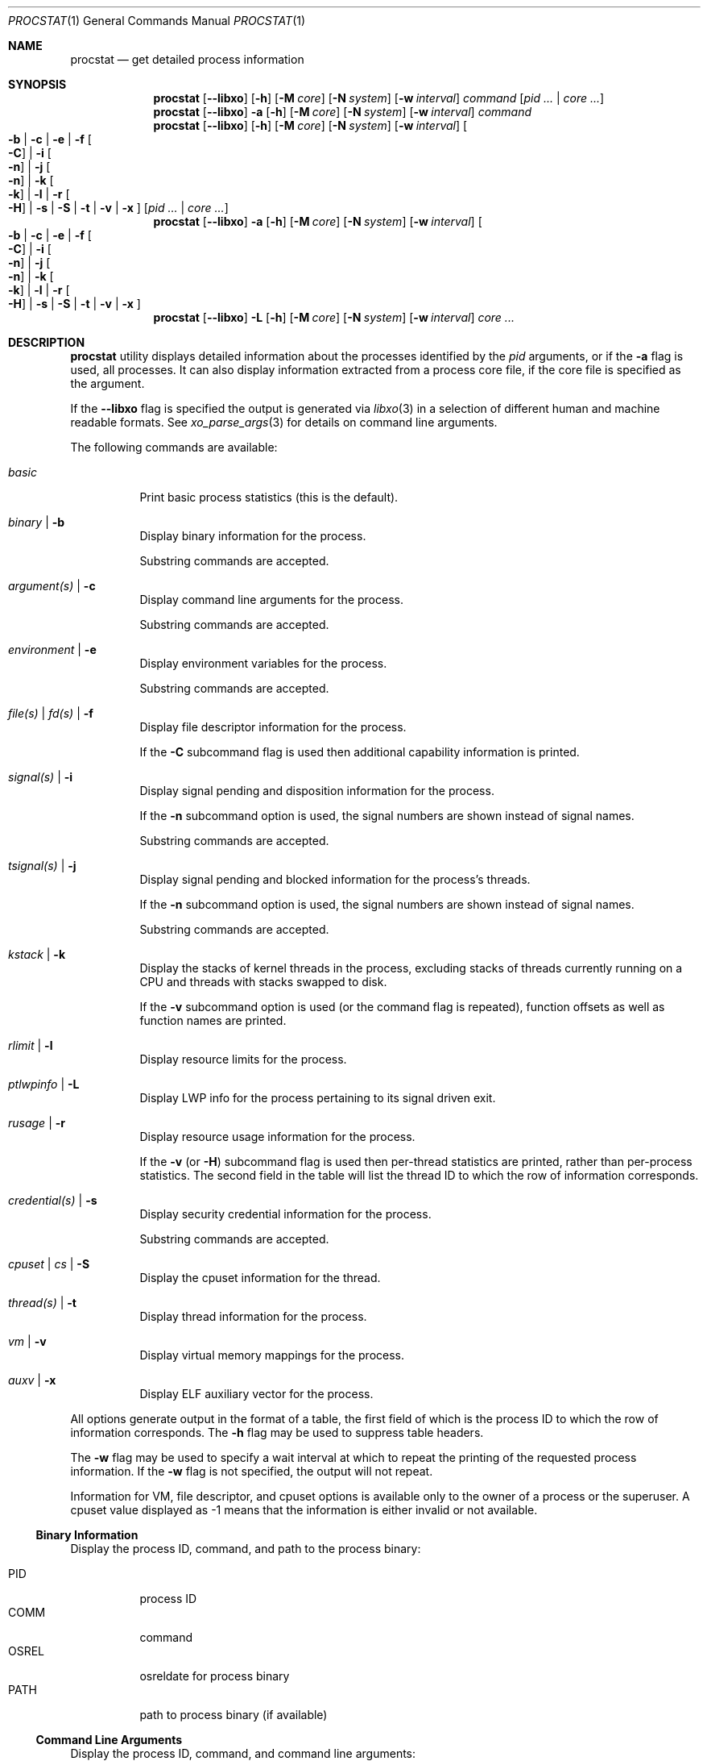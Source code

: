 .\"-
.\" Copyright (c) 2007-2009 Robert N. M. Watson
.\" All rights reserved.
.\"
.\" Redistribution and use in source and binary forms, with or without
.\" modification, are permitted provided that the following conditions
.\" are met:
.\" 1. Redistributions of source code must retain the above copyright
.\"    notice, this list of conditions and the following disclaimer.
.\" 2. Redistributions in binary form must reproduce the above copyright
.\"    notice, this list of conditions and the following disclaimer in the
.\"    documentation and/or other materials provided with the distribution.
.\"
.\" THIS SOFTWARE IS PROVIDED BY THE AUTHOR AND CONTRIBUTORS ``AS IS'' AND
.\" ANY EXPRESS OR IMPLIED WARRANTIES, INCLUDING, BUT NOT LIMITED TO, THE
.\" IMPLIED WARRANTIES OF MERCHANTABILITY AND FITNESS FOR A PARTICULAR PURPOSE
.\" ARE DISCLAIMED.  IN NO EVENT SHALL THE AUTHOR OR CONTRIBUTORS BE LIABLE
.\" FOR ANY DIRECT, INDIRECT, INCIDENTAL, SPECIAL, EXEMPLARY, OR CONSEQUENTIAL
.\" DAMAGES (INCLUDING, BUT NOT LIMITED TO, PROCUREMENT OF SUBSTITUTE GOODS
.\" OR SERVICES; LOSS OF USE, DATA, OR PROFITS; OR BUSINESS INTERRUPTION)
.\" HOWEVER CAUSED AND ON ANY THEORY OF LIABILITY, WHETHER IN CONTRACT, STRICT
.\" LIABILITY, OR TORT (INCLUDING NEGLIGENCE OR OTHERWISE) ARISING IN ANY WAY
.\" OUT OF THE USE OF THIS SOFTWARE, EVEN IF ADVISED OF THE POSSIBILITY OF
.\" SUCH DAMAGE.
.\"
.\" $FreeBSD: releng/12.1/usr.bin/procstat/procstat.1 345502 2019-03-25 14:08:49Z markj $
.\"
.Dd March 4, 2019
.Dt PROCSTAT 1
.Os
.Sh NAME
.Nm procstat
.Nd get detailed process information
.Sh SYNOPSIS
.Nm
.Op Fl -libxo
.Op Fl h
.Op Fl M Ar core
.Op Fl N Ar system
.Op Fl w Ar interval
.Ar command
.Op Ar pid ... | Ar core ...
.Nm
.Op Fl -libxo
.Fl a
.Op Fl h
.Op Fl M Ar core
.Op Fl N Ar system
.Op Fl w Ar interval
.Ar command
.Nm
.Op Fl -libxo
.Op Fl h
.Op Fl M Ar core
.Op Fl N Ar system
.Op Fl w Ar interval
.Oo
.Fl b |
.Fl c |
.Fl e |
.Fl f Oo Fl C Oc |
.Fl i Oo Fl n Oc |
.Fl j Oo Fl n Oc |
.Fl k Oo Fl k Oc |
.Fl l |
.Fl r Oo Fl H Oc |
.Fl s |
.Fl S |
.Fl t |
.Fl v |
.Fl x
.Oc
.Op Ar pid ... | Ar core ...
.Nm
.Op Fl -libxo
.Fl a
.Op Fl h
.Op Fl M Ar core
.Op Fl N Ar system
.Op Fl w Ar interval
.Oo
.Fl b |
.Fl c |
.Fl e |
.Fl f Oo Fl C Oc |
.Fl i Oo Fl n Oc |
.Fl j Oo Fl n Oc |
.Fl k Oo Fl k Oc |
.Fl l |
.Fl r Oo Fl H Oc |
.Fl s |
.Fl S |
.Fl t |
.Fl v |
.Fl x
.Oc
.Nm
.Op Fl -libxo
.Fl L
.Op Fl h
.Op Fl M Ar core
.Op Fl N Ar system
.Op Fl w Ar interval
.Ar core ...
.Sh DESCRIPTION
.Nm
utility displays detailed information about the processes identified by the
.Ar pid
arguments, or if the
.Fl a
flag is used, all processes.
It can also display information extracted from a process core file, if
the core file is specified as the argument.
.Pp
If the
.Fl -libxo
flag is specified the output is generated via
.Xr libxo 3
in a selection of different human and machine readable formats.
See
.Xr xo_parse_args 3
for details on command line arguments.
.Pp
The following commands are available:
.Bl -tag -width indent
.It Ar basic
Print basic process statistics (this is the default).
.It Ar binary | Fl b
Display binary information for the process.
.Pp
Substring commands are accepted.
.It Ar argument(s) | Fl c
Display command line arguments for the process.
.Pp
Substring commands are accepted.
.It Ar environment | Fl e
Display environment variables for the process.
.Pp
Substring commands are accepted.
.It Ar file(s) | Ar fd(s) | Fl f
Display file descriptor information for the process.
.Pp
If the
.Fl C
subcommand flag is used then additional capability information is printed.
.It Ar signal(s) | Fl i
Display signal pending and disposition information for the process.
.Pp
If the
.Fl n
subcommand option is used, the signal numbers are shown instead of signal
names.
.Pp
Substring commands are accepted.
.It Ar tsignal(s) | Fl j
Display signal pending and blocked information for the process's threads.
.Pp
If the
.Fl n
subcommand option is used, the signal numbers are shown instead of signal
names.
.Pp
Substring commands are accepted.
.It Ar kstack | Fl k
Display the stacks of kernel threads in the process, excluding stacks of
threads currently running on a CPU and threads with stacks swapped to disk.
.Pp
If the
.Fl v
subcommand option is used (or the command flag is repeated), function
offsets as well as function names are printed.
.It Ar rlimit | Fl l
Display resource limits for the process.
.It Ar ptlwpinfo | Fl L
Display LWP info for the process pertaining to its signal driven exit.
.It Ar rusage | Fl r
Display resource usage information for the process.
.Pp
If the
.Fl v
.Pq or Fl H
subcommand flag
is used then per-thread statistics are printed, rather than per-process
statistics.
The second field in the table will list the thread ID to which the row of
information corresponds.
.It Ar credential(s) | Fl s
Display security credential information for the process.
.Pp
Substring commands are accepted.
.It Ar cpuset | Ar cs | Fl S
Display the cpuset information for the thread.
.It Ar thread(s) | Fl t
Display thread information for the process.
.It Ar vm | Fl v
Display virtual memory mappings for the process.
.It Ar auxv | Fl x
Display ELF auxiliary vector for the process.
.El
.Pp
All options generate output in the format of a table, the first field of
which is the process ID to which the row of information corresponds.
The
.Fl h
flag may be used to suppress table headers.
.Pp
The
.Fl w
flag may be used to specify a wait interval at which to repeat the printing
of the requested process information.
If the
.Fl w
flag is not specified, the output will not repeat.
.Pp
Information for VM, file descriptor, and cpuset options is available
only to the owner of a process or the superuser.
A cpuset value displayed as -1 means that the information is either invalid
or not available.
.Ss Binary Information
Display the process ID, command, and path to the process binary:
.Pp
.Bl -tag -width indent -compact
.It PID
process ID
.It COMM
command
.It OSREL
osreldate for process binary
.It PATH
path to process binary (if available)
.El
.Ss Command Line Arguments
Display the process ID, command, and command line arguments:
.Pp
.Bl -tag -width indent -compact
.It PID
process ID
.It COMM
command
.It ARGS
command line arguments (if available)
.El
.Ss Environment Variables
Display the process ID, command, and environment variables:
.Pp
.Bl -tag -width "ENVIRONMENT" -compact
.It PID
process ID
.It COMM
command
.It ENVIRONMENT
environment variables (if available)
.El
.Ss File Descriptors
Display detailed information about each file descriptor referenced by a
process, including the process ID, command, file descriptor number, and
per-file descriptor object information, such as object type and file system
path.
By default, the following information will be printed:
.Pp
.Bl -tag -width indent -compact
.It PID
process ID
.It COMM
command
.It FD
file descriptor number or cwd/root/jail
.It T
file descriptor type
.It V
vnode type
.It FLAGS
file descriptor flags
.It REF
file descriptor reference count
.It OFFSET
file descriptor offset
.It PRO
network protocol
.It NAME
file path or socket addresses (if available)
.El
.Pp
The following file descriptor types may be displayed:
.Pp
.Bl -tag -width X -compact
.It c
crypto
.It e
POSIX semaphore
.It f
fifo
.It h
shared memory
.It k
kqueue
.It m
message queue
.It P
process descriptor
.It p
pipe
.It s
socket
.It t
pseudo-terminal master
.It v
vnode
.El
.Pp
The following vnode types may be displayed:
.Pp
.Bl -tag -width X -compact
.It -
not a vnode
.It b
block device
.It c
character device
.It d
directory
.It f
fifo
.It l
symbolic link
.It r
regular file
.It s
socket
.It x
revoked device
.El
.Pp
The following file descriptor flags may be displayed:
.Pp
.Bl -tag -width X -compact
.It r
read
.It w
write
.It a
append
.It s
async
.It f
fsync
.It n
non-blocking
.It d
direct I/O
.It l
lock held
.El
.Pp
If the
.Fl C
flag is specified, the vnode type, reference count, and offset fields will be
omitted, and a new capabilities field will be included listing capabilities,
as described in
.Xr cap_rights_limit 2 ,
present for each capability descriptor.
.Pp
The following network protocols may be displayed (grouped by address family):
.Pp
.Dv AF_INET ,
.Dv AF_INET6
.Pp
.Bl -tag -width indent -compact
.It ICM
.Dv IPPROTO_ICMP ;
see
.Xr icmp 4 .
.It IPD
.Dv IPPROTO_DIVERT ;
see
.Xr divert 4 .
.It IP?
unknown protocol.
.It RAW
.Dv IPPROTO_RAW ;
see
.Xr ip 4 .
.It SCT
.Dv IPPROTO_SCTP ;
see
.Xr sctp 4 .
.It TCP
.Dv IPPROTO_TCP ;
see
.Xr tcp 4 .
.It UDP
.Dv IPPROTO_UDP ;
see
.Xr udp 4 .
.El
.Pp
.Dv AF_LOCAL
.Pp
.Bl -tag -width indent -compact
.It UDD
.Dv IPPROTO_UDP ;
see
.Xr udp 4 .
.It UDS
.Dv IPPROTO_TCP ;
see
.Xr tcp 4 .
.It UD?
unknown protocol.
.El
.Pp
.Bl -tag -width indent -compact
.It ?
unknown address family.
.El
.Ss Signal Disposition Information
Display signal pending and disposition for a process:
.Pp
.Bl -tag -width indent -compact
.It PID
process ID
.It COMM
command
.It SIG
signal name
.It FLAGS
process signal disposition details, three symbols
.Bl -tag -width X -compact
.It P
if signal is pending in the global process queue; - otherwise.
.It I
if signal delivery disposition is
.Dv SIG_IGN;
- otherwise.
.It C
if the signal will be caught; - otherwise.
.El
.El
.Pp
If
.Fl n
switch is given, the signal numbers are shown instead of signal names.
.Ss Thread Signal Information
Display signal pending and blocked for a process's threads:
.Pp
.Bl -tag -width indent -compact
.It PID
process ID
.It TID
thread ID
.It COMM
command
.It SIG
signal name
.It FLAGS
thread signal delivery status, two symbols
.Bl -tag -width X -compact
.It P
if signal is pending for the thread, - otherwise
.It B
if signal is blocked in the thread signal mask, - if not blocked
.El
.El
.Pp
The
.Fl n
switch has the same effect as for the
.Fl i
switch: the signal numbers are shown instead of signal names.
.Ss Kernel Thread Stacks
Display kernel thread stacks for a process, allowing further interpretation
of thread wait channels.
If the
.Fl k
flag is repeated, function offsets, not just function names, are printed.
.Pp
This feature requires
.Cd "options STACK"
or
.Cd "options DDB"
to be compiled into the kernel.
.Pp
.Bl -tag -width indent -compact
.It PID
process ID
.It TID
thread ID
.It COMM
command
.It TDNAME
thread name
.It KSTACK
kernel thread call stack
.El
.Ss Resource Limits
Display resource limits for a process:
.Pp
.Bl -tag -width indent -compact
.It PID
process ID
.It COMM
command
.It RLIMIT
resource limit name
.It SOFT
soft limit
.It HARD
hard limit
.El
.Ss Resource Usage
Display resource usage for a process.
If the
.Fl H
flag is specified,
resource usage for individual threads is displayed instead.
.Pp
.Bl -tag -width "RESOURCE" -compact
.It PID
process ID
.It TID
thread ID
.Po
if
.Fl H
is specified
.Pc
.It COMM
command
.It RESOURCE
resource name
.It VALUE
current usage
.El
.Ss Security Credentials
Display process credential information:
.Pp
.Bl -tag -width indent -compact
.It PID
process ID
.It COMM
command
.It EUID
effective user ID
.It RUID
real user ID
.It SVUID
saved user ID
.It EGID
effective group ID
.It RGID
real group ID
.It SVGID
saved group ID
.It UMASK
file creation mode mask
.It FLAGS
credential flags
.It GROUPS
group set
.El
.Pp
The following credential flags may be displayed:
.Pp
.Bl -tag -width X -compact
.It C
capability mode
.El
.Ss Thread Information
Display per-thread information, including process ID, per-thread ID, name,
CPU, and execution state:
.Pp
.Bl -tag -width indent -compact
.It PID
process ID
.It TID
thread ID
.It COMM
command
.It TDNAME
thread name
.It CPU
current or most recent CPU run on
.It PRI
thread priority
.It STATE
thread state
.It WCHAN
thread wait channel
.El
.Ss Virtual Memory Mappings
Display process virtual memory mappings, including addresses, mapping
meta-data, and mapped object information:
.Pp
.Bl -tag -width indent -compact
.It PID
process ID
.It START
starting address of mapping
.It END
ending address of mapping
.It PRT
protection flags
.It RES
resident pages
.It PRES
private resident pages
.It REF
reference count
.It SHD
shadow page count
.It FLAG
mapping flags
.It TP
VM object type
.El
.Pp
The following protection flags may be displayed:
.Pp
.Bl -tag -width X -compact
.It r
read
.It w
write
.It x
execute
.El
.Pp
The following VM object types may be displayed:
.Pp
.Bl -tag -width XX -compact
.It --
none
.It dd
dead
.It df
default
.It dv
device
.It md
device with managed pages
.Pq GEM/TTM
.It ph
physical
.It sg
scatter/gather
.It sw
swap
.It vn
vnode
.El
.Pp
The following mapping flags may be displayed:
.Pp
.Bl -tag -width X -compact
.It C
copy-on-write
.It N
needs copy
.It S
one or more superpage mappings are used
.It D
grows down (top-down stack)
.It U
grows up (bottom-up stack)
.It W
pages in this range are locked by
.Xr mlock 2
or
.Xr mlockall 2
.El
.Ss ELF Auxiliary Vector
Display ELF auxiliary vector values:
.Pp
.Bl -tag -width indent -compact
.It PID
process ID
.It COMM
command
.It AUXV
auxiliary vector name
.It VALUE
auxiliary vector value
.El
.Sh EXIT STATUS
.Ex -std
.Sh SEE ALSO
.Xr fstat 1 ,
.Xr ps 1 ,
.Xr sockstat 1 ,
.Xr cap_enter 2 ,
.Xr cap_rights_limit 2 ,
.Xr mlock 2 ,
.Xr mlockall 2 ,
.Xr libprocstat 3 ,
.Xr libxo 3 ,
.Xr signal 3 ,
.Xr xo_parse_args 3 ,
.Xr ddb 4 ,
.Xr divert 4 ,
.Xr icmp 4 ,
.Xr ip 4 ,
.Xr sctp 4 ,
.Xr tcp 4 ,
.Xr udp 4 ,
.Xr stack 9
.Sh AUTHORS
.An Robert N M Watson Aq Mt rwatson@FreeBSD.org .
.br
.Xr libxo 3
support was added by
.An -nosplit
Allan Jude
.Aq Mt allanjude@FreeBSD.org .
.Sh BUGS
The display of open file or memory mapping pathnames is implemented using the
kernel's name cache.
If a file system does not use the name cache, or the path to a file is not in
the cache, a path will not be displayed.
.Pp
.Nm
currently supports extracting data only from a live kernel, and not from
kernel crash dumps.
